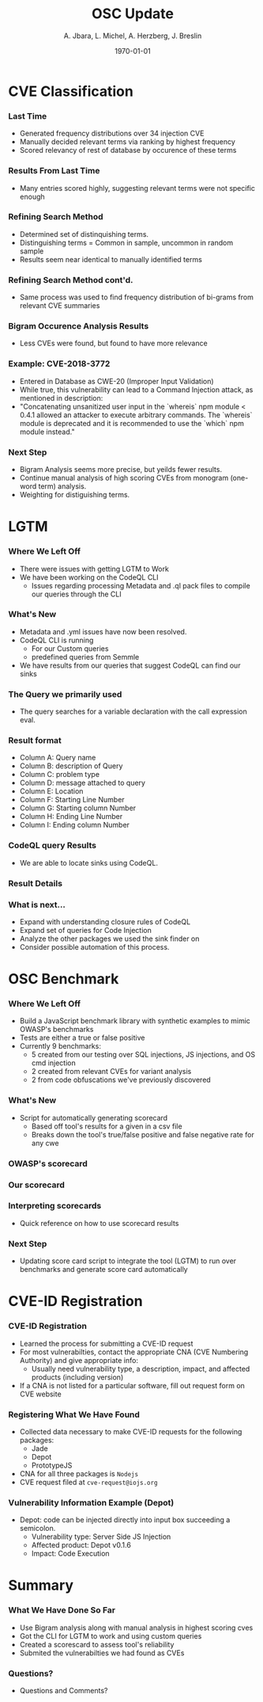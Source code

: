 #+TITLE:     OSC Update
#+AUTHOR:    A. Jbara, L. Michel, A. Herzberg, J. Breslin
#+EMAIL:     ldm@engr.uconn.edu
#+DATE: \today
#+DESCRIPTION:
#+KEYWORDS:
#+BEAMER_THEME: Berlin
#+BEAMER_COLOR_THEME: beaver
#+LANGUAGE:  en
#+OPTIONS:   H:3 num:t toc:t \n:nil @:t ::t |:t ^:t -:t f:t *:t <:t
#+OPTIONS:   TeX:t LaTeX:t skip:nil d:nil todo:t pri:nil tags:not-in-toc
#+INFOJS_OPT: view:nil toc:nil ltoc:t mouse:underline buttons:0 path:https://orgmode.org/org-info.js
#+EXPORT_SELECT_TAGS: export
#+EXPORT_EXCLUDE_TAGS: noexport
#+LINK_UP:
#+LINK_HOME:
#+LaTeX_HEADER: \usepackage{minted}
#+LaTeX_HEADER: \usemintedstyle{emacs}
#+LaTeX_HEADER: \newminted{common-lisp}{fontsize=\footnotesize}
#+BEAMER_HEADER: \logo{\includegraphics[height=.9cm]{figures/comcast.png}}
#+LaTeX: \setbeamercolor{myblockcolor}{bg=magenta,fg=white}

#+name: setup-minted
#+begin_src emacs-lisp :exports none
 (setq org-latex-listings 'minted)
     (setq org-latex-custom-lang-environments
           '(
            (emacs-lisp "common-lispcode")
             ))
     (setq org-latex-minted-options
           '(("frame" "lines")
             ("fontsize" "\\scriptsize")
             ("linenos" "")))
     (setq org-latex-to-pdf-process
           '("pdflatex -shell-escape -interaction nonstopmode -output-directory %o %f"
             "pdflatex -shell-escape -interaction nonstopmode -output-directory %o %f"
             "pdflatex -shell-escape -interaction nonstopmode -output-directory %o %f"))
#+end_src

* CVE Classification
*** Last Time
- Generated frequency distributions over 34 injection CVE
- Manually decided relevant terms via ranking by highest frequency
- Scored relevancy of rest of database by occurence of these terms

*** Results From Last Time
- Many entries scored highly, suggesting relevant terms were not specific enough
#+ATTR_LATEX: :width 6cm
[[./figures/freq_res.png]]

*** Refining Search Method
- Determined set of distinquishing terms.
- Distinguishing terms = Common in sample, uncommon in random sample
- Results seem near identical to manually identified terms
#+ATTR_LATEX: :width 6cm
[[./figures/monogram-distinguished-frequency.png]]

*** Refining Search Method cont'd.
- Same process was used to find frequency distribution of bi-grams from
  relevant CVE summaries
#+ATTR_LATEX: :width 6cm
[[./figures/bigram-sample-frequency.png]]

*** Bigram Occurence Analysis Results
- Less CVEs were found, but found to have more relevance
#+ATTR_LATEX: :width 8cm
[[./figures/bigram-analysis-results.png]]

*** Example: CVE-2018-3772
- Entered in Database as CWE-20 (Improper Input Validation)
- While true, this vulnerability can lead to a Command Injection attack, as mentioned in description:
- "Concatenating unsanitized user input in the `whereis` npm module <
  0.4.1 allowed an attacker to execute arbitrary commands. The
  `whereis` module is deprecated and it is recommended to use the
  `which` npm module instead." 

*** Next Step
 - Bigram Analysis seems more precise, but yeilds fewer results.
 - Continue manual analysis of high scoring CVEs from monogram (one-word term) analysis.
 - Weighting for distiguishing terms.


* LGTM
*** Where We Left Off
 - There were issues with getting LGTM to Work
 - We have been working on the CodeQL CLI
    - Issues regarding processing Metadata and .ql pack files to compile our queries through the CLI
*** What's New
- Metadata and .yml issues have now been resolved.
- CodeQL CLI is running
  - For our Custom queries
  - predefined queries from Semmle
- We have results from our queries that suggest CodeQL can find our sinks
*** The Query we primarily used
- The query searches for a variable declaration with the call expression eval.
[[./figures/Apr20_Queryused.PNG]]
*** Result format
- Column A: Query name
- Column B: description of Query
- Column C: problem type
- Column D: message attached to query
- Column E: Location
- Column F: Starting Line Number
- Column G: Starting column Number
- Column H: Ending Line Number
- Column I: Ending column Number
*** CodeQL query Results
 [[./figures/csvQueriesResult.PNG]]
 - We are able to locate sinks using CodeQL.
*** Result Details
[[./figures/VisualSinksV2.png]]
*** What is next...
- Expand with understanding closure rules of CodeQL
- Expand set of queries for Code Injection
- Analyze the other packages we used the sink finder on
- Consider possible automation of this process.


* OSC Benchmark

*** Where We Left Off
- Build a JavaScript benchmark library with synthetic examples to mimic OWASP's benchmarks
- Tests are either a true or false positive
- Currently 9 benchmarks:
    - 5 created from our testing over SQL injections, JS injections, and OS cmd injection
    - 2 created from relevant CVEs for variant analysis
    - 2 from code obfuscations we've previously discovered

*** What's New
- Script for automatically generating scorecard
    - Based off tool's results for a given in a csv file
    - Breaks down the tool's true/false positive and false negative rate for any cwe
*** OWASP's scorecard
#+ATTR_LATEX: :width 6cm
[[./figures/OWASP_Card.png]]
*** Our scorecard
#+ATTR_LATEX: :width 6cm
[[./figures/TEST_Card.png]]

*** Interpreting scorecards
- Quick reference on how to use scorecard results
#+ATTR_LATEX: :width 6cm
[[./figures/benchmark_guide.png]]

*** Next Step
- Updating score card script to integrate the tool (LGTM) to run over
  benchmarks and generate score card automatically 

* CVE-ID Registration
*** CVE-ID Registration
- Learned the process for submitting a CVE-ID request
- For most vulnerabilties, contact the appropriate CNA (CVE Numbering Authority) and give appropriate info:
 - Usually need vulnerability type, a description, impact, and affected products (including version)
- If a CNA is not listed for a particular software, fill out request form on CVE website
*** Registering What We Have Found
- Collected data necessary to make CVE-ID requests for the following packages:
 - Jade
 - Depot
 - PrototypeJS
- CNA for all three packages is ~Nodejs~
- CVE request filed at ~cve-request@iojs.org~
*** Vulnerability Information Example (Depot)
#+ATTR_LATEX: :width 6cm
- Depot: code can be injected directly into input box succeeding a semicolon.
 - Vulnerability type: Server Side JS Injection
 - Affected product: Depot v0.1.6
 - Impact: Code Execution

* Summary
*** What We Have Done So Far
- Use Bigram analysis along with manual analysis in highest scoring cves
- Got the CLI for LGTM to work and using custom queries
- Created a scorescard to assess tool's reliability
- Submited the vulnerabilties we had found as CVEs
*** Questions?
- Questions and Comments?
